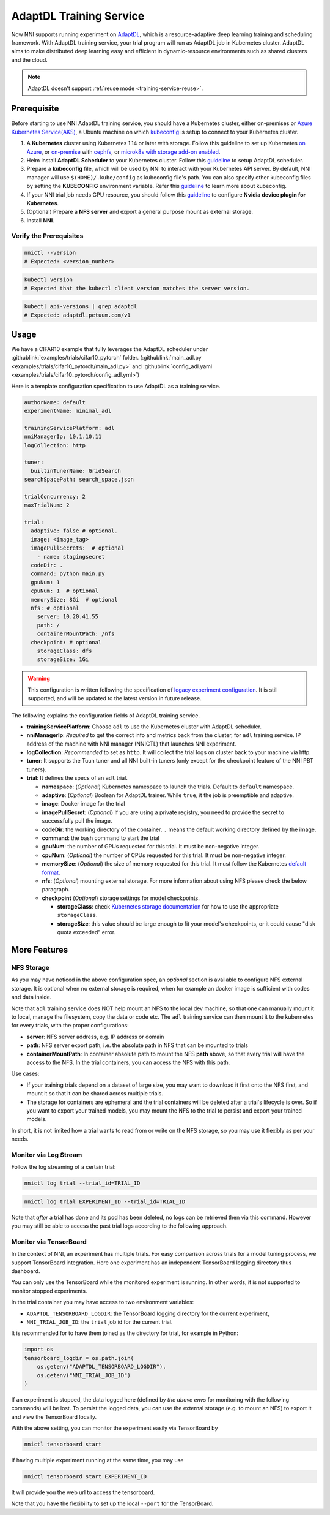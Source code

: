 AdaptDL Training Service
========================

Now NNI supports running experiment on `AdaptDL <https://github.com/petuum/adaptdl>`__, which is a resource-adaptive deep learning training and scheduling framework. With AdaptDL training service, your trial program will run as AdaptDL job in Kubernetes cluster.
AdaptDL aims to make distributed deep learning easy and efficient in dynamic-resource environments such as shared clusters and the cloud.

.. note:: AdaptDL doesn't support :ref:`reuse mode <training-service-reuse>`.

Prerequisite
------------

Before starting to use NNI AdaptDL training service, you should have a Kubernetes cluster, either on-premises or `Azure Kubernetes Service(AKS) <https://azure.microsoft.com/en-us/services/kubernetes-service/>`__\ , a Ubuntu machine on which `kubeconfig <https://kubernetes.io/docs/concepts/configuration/organize-cluster-access-kubeconfig/>`__ is setup to connect to your Kubernetes cluster.

#. A **Kubernetes** cluster using Kubernetes 1.14 or later with storage. Follow this guideline to set up Kubernetes `on Azure <https://azure.microsoft.com/en-us/services/kubernetes-service/>`__\ , or `on-premise <https://kubernetes.io/docs/setup/>`__ with `cephfs <https://kubernetes.io/docs/concepts/storage/storage-classes/#ceph-rbd>`__\ , or `microk8s with storage add-on enabled <https://microk8s.io/docs/addons>`__.
#. Helm install **AdaptDL Scheduler** to your Kubernetes cluster. Follow this `guideline <https://adaptdl.readthedocs.io/en/latest/installation/install-adaptdl.html>`__ to setup AdaptDL scheduler.
#. Prepare a **kubeconfig** file, which will be used by NNI to interact with your Kubernetes API server. By default, NNI manager will use ``$(HOME)/.kube/config`` as kubeconfig file's path. You can also specify other kubeconfig files by setting the **KUBECONFIG** environment variable. Refer this `guideline <https://kubernetes.io/docs/concepts/configuration/organize-cluster-access-kubeconfig>`__ to learn more about kubeconfig.
#. If your NNI trial job needs GPU resource, you should follow this `guideline <https://github.com/NVIDIA/k8s-device-plugin>`__ to configure **Nvidia device plugin for Kubernetes**.
#. (Optional) Prepare a **NFS server** and export a general purpose mount as external storage.
#. Install **NNI**.

Verify the Prerequisites
^^^^^^^^^^^^^^^^^^^^^^^^

..  code-block:: bash

    nnictl --version
    # Expected: <version_number>

..  code-block:: bash

    kubectl version
    # Expected that the kubectl client version matches the server version.

..  code-block:: bash

    kubectl api-versions | grep adaptdl
    # Expected: adaptdl.petuum.com/v1

Usage
-----

We have a CIFAR10 example that fully leverages the AdaptDL scheduler under :githublink:`examples/trials/cifar10_pytorch` folder. (:githublink:`main_adl.py <examples/trials/cifar10_pytorch/main_adl.py>` and :githublink:`config_adl.yaml <examples/trials/cifar10_pytorch/config_adl.yml>`)

Here is a template configuration specification to use AdaptDL as a training service.

..  code-block:: yaml

    authorName: default
    experimentName: minimal_adl

    trainingServicePlatform: adl
    nniManagerIp: 10.1.10.11
    logCollection: http

    tuner:
      builtinTunerName: GridSearch
    searchSpacePath: search_space.json

    trialConcurrency: 2
    maxTrialNum: 2

    trial:
      adaptive: false # optional.
      image: <image_tag>
      imagePullSecrets:  # optional
        - name: stagingsecret
      codeDir: .
      command: python main.py
      gpuNum: 1
      cpuNum: 1  # optional
      memorySize: 8Gi  # optional
      nfs: # optional
        server: 10.20.41.55
        path: /
        containerMountPath: /nfs
      checkpoint: # optional
        storageClass: dfs
        storageSize: 1Gi

..  warning::
    This configuration is written following the specification of `legacy experiment configuration <https://nni.readthedocs.io/en/v2.6/Tutorial/ExperimentConfig.html>`__. It is still supported, and will be updated to the latest version in future release.

The following explains the configuration fields of AdaptDL training service.

* **trainingServicePlatform**\ : Choose ``adl`` to use the Kubernetes cluster with AdaptDL scheduler.
* **nniManagerIp**\ : *Required* to get the correct info and metrics back from the cluster, for ``adl`` training service.
  IP address of the machine with NNI manager (NNICTL) that launches NNI experiment.
* **logCollection**\ : *Recommended* to set as ``http``. It will collect the trial logs on cluster back to your machine via http.
* **tuner**\ : It supports the Tuun tuner and all NNI built-in tuners (only except for the checkpoint feature of the NNI PBT tuners).
* **trial**\ : It defines the specs of an ``adl`` trial.

  * **namespace**\: (*Optional*\ ) Kubernetes namespace to launch the trials. Default to ``default`` namespace.
  * **adaptive**\ : (*Optional*\ ) Boolean for AdaptDL trainer. While ``true``\ , it the job is preemptible and adaptive.
  * **image**\ : Docker image for the trial
  * **imagePullSecret**\ : (*Optional*\ ) If you are using a private registry,
    you need to provide the secret to successfully pull the image.
  * **codeDir**\ : the working directory of the container. ``.`` means the default working directory defined by the image.
  * **command**\ : the bash command to start the trial
  * **gpuNum**\ : the number of GPUs requested for this trial. It must be non-negative integer.
  * **cpuNum**\ : (*Optional*\ ) the number of CPUs requested for this trial.  It must be non-negative integer.
  * **memorySize**\ : (*Optional*\ ) the size of memory requested for this trial. It must follow the Kubernetes
    `default format <https://kubernetes.io/docs/concepts/configuration/manage-resources-containers/#meaning-of-memory>`__.
  * **nfs**\ : (*Optional*\ ) mounting external storage. For more information about using NFS please check the below paragraph.
  * **checkpoint** (*Optional*\ ) storage settings for model checkpoints.

    * **storageClass**\ : check `Kubernetes storage documentation <https://kubernetes.io/docs/concepts/storage/storage-classes/>`__ for how to use the appropriate ``storageClass``.
    * **storageSize**\ : this value should be large enough to fit your model's checkpoints, or it could cause "disk quota exceeded" error.

More Features
-------------

NFS Storage
^^^^^^^^^^^

As you may have noticed in the above configuration spec,
an *optional* section is available to configure NFS external storage. It is optional when no external storage is required, when for example an docker image is sufficient with codes and data inside.

Note that ``adl`` training service does NOT help mount an NFS to the local dev machine, so that one can manually mount it to local, manage the filesystem, copy the data or code etc.
The ``adl`` training service can then mount it to the kubernetes for every trials, with the proper configurations:


* **server**\ : NFS server address, e.g. IP address or domain
* **path**\ : NFS server export path, i.e. the absolute path in NFS that can be mounted to trials
* **containerMountPath**\ : In container absolute path to mount the NFS **path** above,
  so that every trial will have the access to the NFS.
  In the trial containers, you can access the NFS with this path.

Use cases:

* If your training trials depend on a dataset of large size, you may want to download it first onto the NFS first,
  and mount it so that it can be shared across multiple trials.
* The storage for containers are ephemeral and the trial containers will be deleted after a trial's lifecycle is over.
  So if you want to export your trained models,
  you may mount the NFS to the trial to persist and export your trained models.

In short, it is not limited how a trial wants to read from or write on the NFS storage, so you may use it flexibly as per your needs.

Monitor via Log Stream
^^^^^^^^^^^^^^^^^^^^^^

Follow the log streaming of a certain trial:

.. code-block:: bash

   nnictl log trial --trial_id=TRIAL_ID

.. code-block:: bash

   nnictl log trial EXPERIMENT_ID --trial_id=TRIAL_ID

Note that *after* a trial has done and its pod has been deleted,
no logs can be retrieved then via this command.
However you may still be able to access the past trial logs
according to the following approach.

Monitor via TensorBoard
^^^^^^^^^^^^^^^^^^^^^^^

In the context of NNI, an experiment has multiple trials.
For easy comparison across trials for a model tuning process,
we support TensorBoard integration. Here one experiment has
an independent TensorBoard logging directory thus dashboard.

You can only use the TensorBoard while the monitored experiment is running.
In other words, it is not supported to monitor stopped experiments.

In the trial container you may have access to two environment variables:


* ``ADAPTDL_TENSORBOARD_LOGDIR``\ : the TensorBoard logging directory for the current experiment,
* ``NNI_TRIAL_JOB_ID``\ : the ``trial`` job id for the current trial.

It is recommended for to have them joined as the directory for trial,
for example in Python:

.. code-block:: python

   import os
   tensorboard_logdir = os.path.join(
       os.getenv("ADAPTDL_TENSORBOARD_LOGDIR"),
       os.getenv("NNI_TRIAL_JOB_ID")
   )

If an experiment is stopped, the data logged here
(defined by *the above envs* for monitoring with the following commands)
will be lost. To persist the logged data, you can use the external storage (e.g. to mount an NFS)
to export it and view the TensorBoard locally.

With the above setting, you can monitor the experiment easily
via TensorBoard by

.. code-block:: bash

   nnictl tensorboard start

If having multiple experiment running at the same time, you may use

.. code-block:: bash

   nnictl tensorboard start EXPERIMENT_ID

It will provide you the web url to access the tensorboard.

Note that you have the flexibility to set up the local ``--port``
for the TensorBoard.

